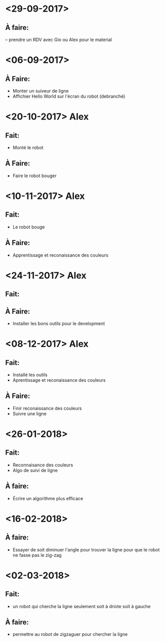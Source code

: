 * <29-09-2017>
** À faire:
   -- prendre un RDV avec Gio ou Alex pour le material


* <06-09-2017>
** À Faire:
- Monter un suiveur de ligne
- Affichier Hello World sur l'écran du robot (debranché)   

* <20-10-2017> Alex
** Fait:
- Monté le robot
** À Faire:
- Faire le robot bouger 

* <10-11-2017> Alex
** Fait:
- Le robot bouge
** À Faire:
- Apprentissage et reconaissance des couleurs

* <24-11-2017> Alex
** Fait:
** À Faire:
  - Installer les bons outils pour le development

* <08-12-2017> Alex
** Fait:
  - Installé les outils
  - Aprentissage et reconaissance des couleurs
** À Faire:
  - Finir reconaissance des couleurs
  - Suivre une ligne


* <26-01-2018>
** Fait:
   - Reconnaisance des couleurs
   - Algo de suivi de ligne
** À faire:
   - Écrire un algorithme plus efficace

* <16-02-2018>
** À faire:
  - Essayer de soit diminuer l'angle pour trouver la ligne pour que le robot ne
    fasse pas le zig-zag
   

* <02-03-2018>
** Fait:
   - un robot qui cherche la ligne seulement soit à driote soit à gauche
** À faire: 
   - permettre au robot de zigzaguer pour chercher la ligne
